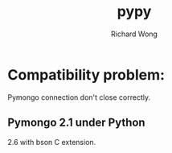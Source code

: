 # -*- mode: org -*-
# Last modified: <2012-12-17 12:08:02 Monday by richard>
#+STARTUP: showall
#+LaTeX_CLASS: chinese-export
#+TODO: TODO(t) UNDERGOING(u) | DONE(d) CANCELED(c)
#+TITLE:   pypy
#+AUTHOR: Richard Wong

* Compatibility problem:
  Pymongo connection don't close correctly.
** Pymongo 2.1 under Python
   2.6 with bson C extension.
